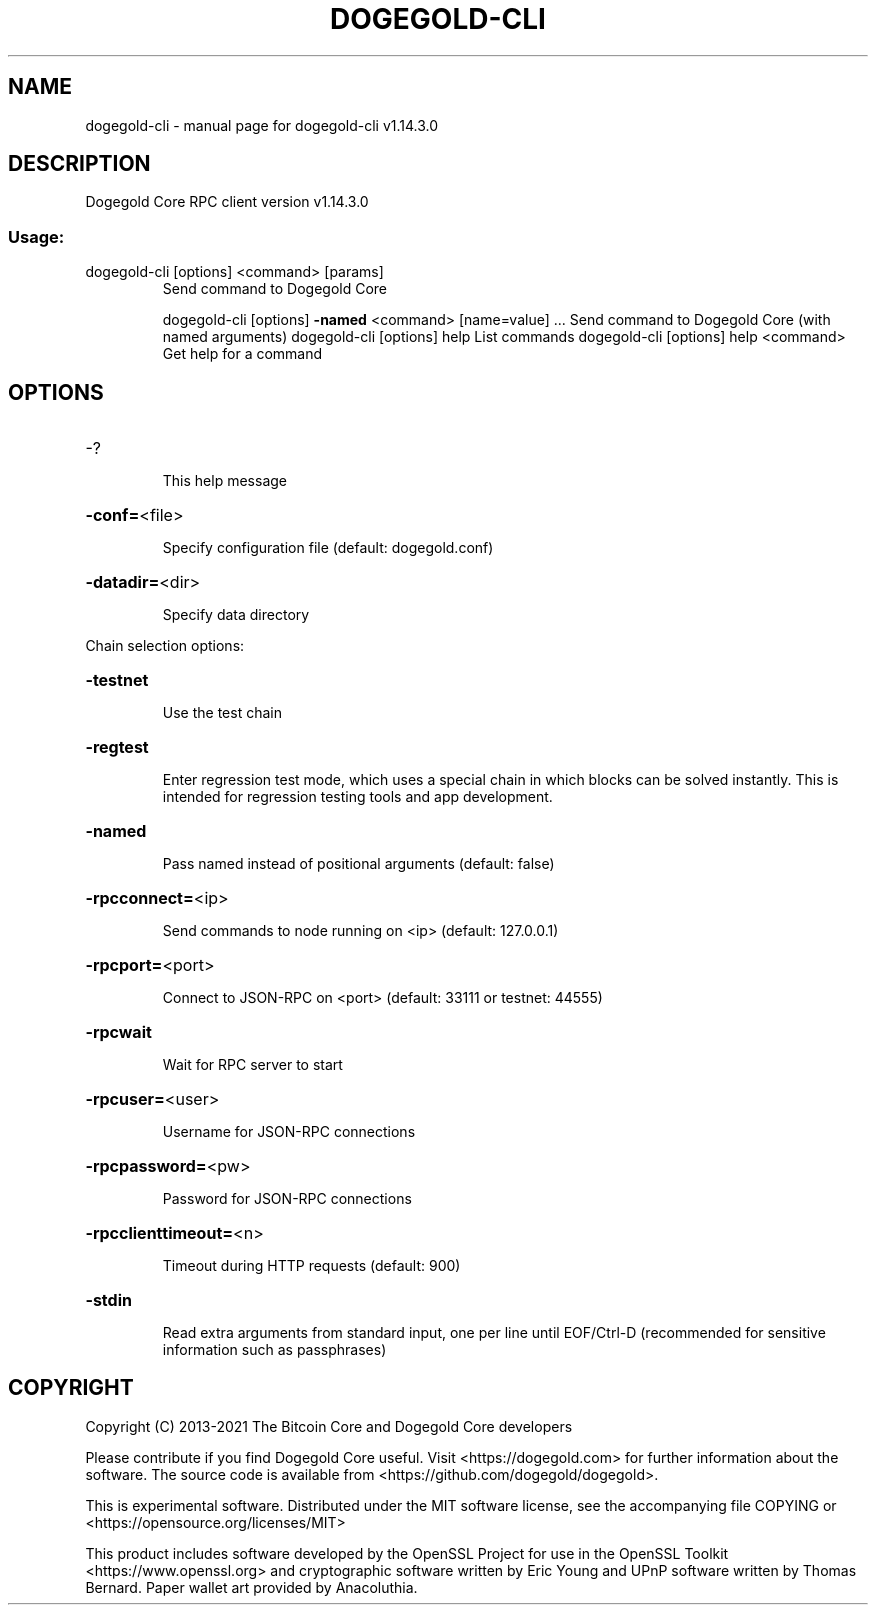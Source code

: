 .\" DO NOT MODIFY THIS FILE!  It was generated by help2man 1.47.13.
.TH DOGEGOLD-CLI "1" "February 2021" "dogegold-cli v1.14.3.0" "User Commands"
.SH NAME
dogegold-cli \- manual page for dogegold-cli v1.14.3.0
.SH DESCRIPTION
Dogegold Core RPC client version v1.14.3.0
.SS "Usage:"
.TP
dogegold\-cli [options] <command> [params]
Send command to Dogegold Core
.IP
dogegold\-cli [options] \fB\-named\fR <command> [name=value] ... Send command to Dogegold Core (with named arguments)
dogegold\-cli [options] help                List commands
dogegold\-cli [options] help <command>      Get help for a command
.SH OPTIONS
.HP
\-?
.IP
This help message
.HP
\fB\-conf=\fR<file>
.IP
Specify configuration file (default: dogegold.conf)
.HP
\fB\-datadir=\fR<dir>
.IP
Specify data directory
.PP
Chain selection options:
.HP
\fB\-testnet\fR
.IP
Use the test chain
.HP
\fB\-regtest\fR
.IP
Enter regression test mode, which uses a special chain in which blocks
can be solved instantly. This is intended for regression testing
tools and app development.
.HP
\fB\-named\fR
.IP
Pass named instead of positional arguments (default: false)
.HP
\fB\-rpcconnect=\fR<ip>
.IP
Send commands to node running on <ip> (default: 127.0.0.1)
.HP
\fB\-rpcport=\fR<port>
.IP
Connect to JSON\-RPC on <port> (default: 33111 or testnet: 44555)
.HP
\fB\-rpcwait\fR
.IP
Wait for RPC server to start
.HP
\fB\-rpcuser=\fR<user>
.IP
Username for JSON\-RPC connections
.HP
\fB\-rpcpassword=\fR<pw>
.IP
Password for JSON\-RPC connections
.HP
\fB\-rpcclienttimeout=\fR<n>
.IP
Timeout during HTTP requests (default: 900)
.HP
\fB\-stdin\fR
.IP
Read extra arguments from standard input, one per line until EOF/Ctrl\-D
(recommended for sensitive information such as passphrases)
.SH COPYRIGHT
Copyright (C) 2013-2021 The Bitcoin Core and Dogegold Core developers

Please contribute if you find Dogegold Core useful. Visit
<https://dogegold.com> for further information about the software.
The source code is available from <https://github.com/dogegold/dogegold>.

This is experimental software.
Distributed under the MIT software license, see the accompanying file COPYING
or <https://opensource.org/licenses/MIT>

This product includes software developed by the OpenSSL Project for use in the
OpenSSL Toolkit <https://www.openssl.org> and cryptographic software written by
Eric Young and UPnP software written by Thomas Bernard. Paper wallet art
provided by Anacoluthia.
